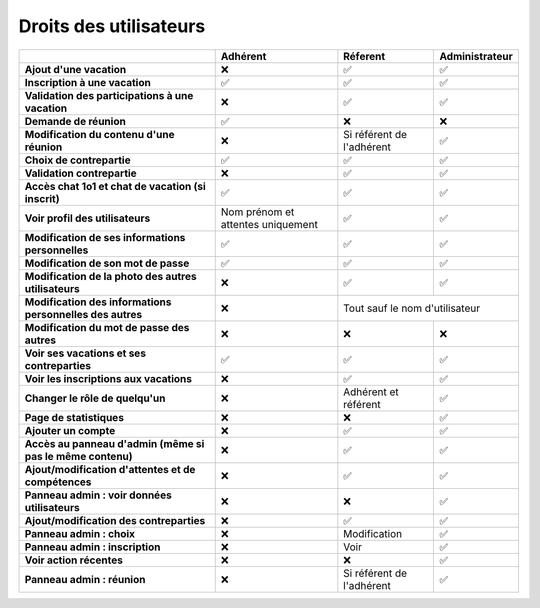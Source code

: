 Droits des utilisateurs
=======================

+-----------------------------------------------------------+---------------------------------------+-------------------------------+-------------------+
|                                                           | Adhérent                              | Réferent                      | Administrateur    |
+===========================================================+=======================================+===============================+===================+
| **Ajout d'une vacation**                                  | ❌                                    | ✅                            | ✅                |
+-----------------------------------------------------------+---------------------------------------+-------------------------------+-------------------+
| **Inscription à une vacation**                            | ✅                                    | ✅                            | ✅                |
+-----------------------------------------------------------+---------------------------------------+-------------------------------+-------------------+
| **Validation des participations à une vacation**          | ❌                                    | ✅                            | ✅                |
+-----------------------------------------------------------+---------------------------------------+-------------------------------+-------------------+
| **Demande de réunion**                                    | ✅                                    | ❌                            | ❌                |
+-----------------------------------------------------------+---------------------------------------+-------------------------------+-------------------+
| **Modification du contenu d'une réunion**                 | ❌                                    | Si référent de l'adhérent     | ✅                |
+-----------------------------------------------------------+---------------------------------------+-------------------------------+-------------------+
| **Choix de contrepartie**                                 | ✅                                    | ✅                            | ✅                |
+-----------------------------------------------------------+---------------------------------------+-------------------------------+-------------------+
| **Validation contrepartie**                               | ❌                                    | ✅                            | ✅                |
+-----------------------------------------------------------+---------------------------------------+-------------------------------+-------------------+
| **Accès chat 1o1 et chat de vacation (si inscrit)**       | ✅                                    | ✅                            | ✅                |
+-----------------------------------------------------------+---------------------------------------+-------------------------------+-------------------+
| **Voir profil des utilisateurs**                          | Nom prénom et attentes uniquement     | ✅                            | ✅                |
+-----------------------------------------------------------+---------------------------------------+-------------------------------+-------------------+
| **Modification de ses informations personnelles**         | ✅                                    | ✅                            | ✅                |
+-----------------------------------------------------------+---------------------------------------+-------------------------------+-------------------+
| **Modification de son mot de passe**                      | ✅                                    | ✅                            | ✅                |
+-----------------------------------------------------------+---------------------------------------+-------------------------------+-------------------+
| **Modification de la photo des autres utilisateurs**      | ❌                                    | ✅                            | ✅                |
+-----------------------------------------------------------+---------------------------------------+-------------------------------+-------------------+
| **Modification des informations personnelles des autres** | ❌                                    | Tout sauf le nom d'utilisateur                    |
+-----------------------------------------------------------+---------------------------------------+-------------------------------+-------------------+
| **Modification du mot de passe des autres**               | ❌                                    | ❌                            | ❌                |
+-----------------------------------------------------------+---------------------------------------+-------------------------------+-------------------+
| **Voir ses vacations et ses contreparties**               | ✅                                    | ✅                            | ✅                |
+-----------------------------------------------------------+---------------------------------------+-------------------------------+-------------------+
| **Voir les inscriptions aux vacations**                   | ❌                                    | ✅                            | ✅                |
+-----------------------------------------------------------+---------------------------------------+-------------------------------+-------------------+
| **Changer le rôle de quelqu'un**                          | ❌                                    | Adhérent et référent          | ✅                |
+-----------------------------------------------------------+---------------------------------------+-------------------------------+-------------------+
| **Page de statistiques**                                  | ❌                                    | ❌                            | ✅                |
+-----------------------------------------------------------+---------------------------------------+-------------------------------+-------------------+
| **Ajouter un compte**                                     | ❌                                    | ✅                            | ✅                |
+-----------------------------------------------------------+---------------------------------------+-------------------------------+-------------------+
| **Accès au panneau d'admin (même si pas le même contenu)**| ❌                                    | ✅                            | ✅                |
+-----------------------------------------------------------+---------------------------------------+-------------------------------+-------------------+
| **Ajout/modification d'attentes et de compétences**       | ❌                                    | ✅                            | ✅                |
+-----------------------------------------------------------+---------------------------------------+-------------------------------+-------------------+
| **Panneau admin : voir données utilisateurs**             | ❌                                    | ❌                            | ✅                |
+-----------------------------------------------------------+---------------------------------------+-------------------------------+-------------------+
| **Ajout/modification des contreparties**                  | ❌                                    | ✅                            | ✅                |
+-----------------------------------------------------------+---------------------------------------+-------------------------------+-------------------+
| **Panneau admin : choix**                                 | ❌                                    | Modification                  | ✅                |
+-----------------------------------------------------------+---------------------------------------+-------------------------------+-------------------+
| **Panneau admin : inscription**                           | ❌                                    | Voir                          | ✅                |
+-----------------------------------------------------------+---------------------------------------+-------------------------------+-------------------+
| **Voir action récentes**                                  | ❌                                    | ❌                            | ✅                |
+-----------------------------------------------------------+---------------------------------------+-------------------------------+-------------------+
| **Panneau admin : réunion**                               | ❌                                    | Si référent de l'adhérent     | ✅                |
+-----------------------------------------------------------+---------------------------------------+-------------------------------+-------------------+